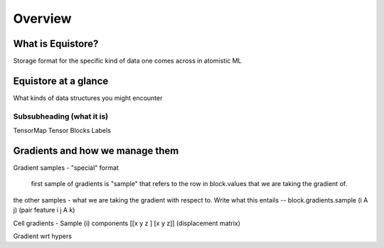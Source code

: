 Overview
========

What is Equistore?
--------
Storage format for the specific kind of data one comes across in atomistic ML 

Equistore at a glance
--------
What kinds of data structures you might encounter

Subsubheading  (what it is)
#######
TensorMap 
Tensor Blocks
Labels

Gradients and how we manage them 
-------
Gradient samples - "special" format 

    first sample of gradients is "sample" that refers to the row in block.values that we are taking the gradient of. 
the other samples - what we are taking the gradient with respect to. 
Write what this entails -- block.gradients.sample (i A j) (pair feature i j A k)

Cell gradients  - Sample (i) 
components [[x y z ] [x y z]] (displacement matrix) 

Gradient wrt hypers








